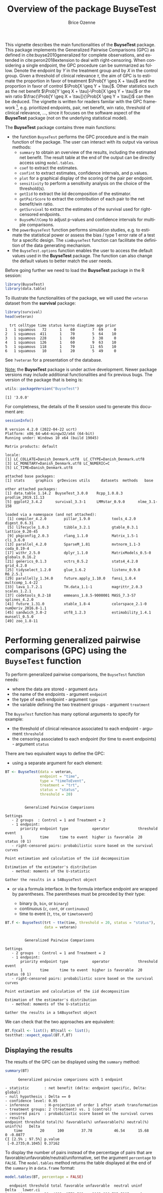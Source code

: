 #+TITLE: Overview of the package BuyseTest
#+Author: Brice Ozenne
#+BEGIN_SRC R :exports none :results output :session *R* :cache no
options(width = 94)
if(system("whoami",intern=TRUE)=="bozenne"){  
  setwd("~/Documents/GitHub/BuyseTest/inst/doc-software/")
}else if(system("whoami",intern=TRUE)=="sund\\hpl802"){  
  setwd("c:/Users/hpl802/Documents/Github/BuyseTest/inst/doc-software/")
}
library(survival) ## avoid messages when loading the package later on
library(ggplot2) ## avoid messages when loading the package later on
library(prodlim) ## avoid messages when loading the package later on
#+END_SRC

#+RESULTS:

This vignette describes the main functionalities of the *BuyseTest*
package. This package implements the Generalized Pairwise Comparisons
(GPC) as defined in cite:buyse2010generalized for complete
observations, and extended in cite:peron2018extension to deal with
right-censoring. When considering a single endpoint, the GPC procedure
can be summarized as follow. Denote the endpoint by \(Y\) in the
treatment group and by \(X\) in the control group. Given a threshold
of clinical relevance \(\tau\), the aim of GPC is to estimate the
proportion in favor of treatment \(\Prob[Y \geq X + \tau]\) and the
proportion in favor of control \(\Prob[X \geq Y + \tau]\). Other
statistics such as the net benefit \(\Prob[Y \geq X + \tau]-\Prob[X
\geq Y + \tau]\) or the win ratio \(\frac{\Prob[Y \geq X +
\tau]}{\Prob[X \geq Y + \tau]}\) can then be deduced. The vignette is
written for readers familar with the GPC framework [fn::if not,
cite:buyse2010generalized is a good place to start.], e.g. prioritized
endpoints, pair, net benefit, win ratio, threshold of clinical
relevance, \ldots, since it focuses on the software aspect
of the *BuyseTest* package (not on the underlying statistical model).

\bigskip

The *BuyseTest* package contains three main functions:
- the function =BuyseTest= performs the GPC procedure and is the main
  function of the package. The user can interact with its output via
  various methods:
    + =summary= to obtain an overview of the results, including the
      estimated net benefit. The result table at the end of the output
      can be directly access using =model.tables=.
    + =coef= to extract the estimates.
    + =confint= to extract estimates, confidence intervals, and p.values.
    + =plot= for a graphical display of the scoring of the pair per endpoint.
    + =sensitivity= to perform a sensitivity analysis on the choice of the threshold(s).
    + =getIid= to extract the iid decomposition of the estimator.
    + =getPairScore= to extract the contribution of each pair to the net benefit/win ratio.
    + =getSurvival= to extract the estimates of the survival used for right-censored endpoints.
    + =BuyseMultComp= to adjust p-values and confidence intervals for multiple comparisons.
- the =powerBuyseTest= function performs simulation studies, e.g. to
  estimate the statistical power or assess the bias / type 1 error
  rate of a test for a specific design. The =simBuyseTest= function
  can facilitate the definition of the data generating mechanism.
- the =BuyseTest.options= function enables the user to access the
  default values used in the *BuyseTest* package. The function can
  also change the default values to better match the user needs.

\clearpage

Before going further we need to load the *BuyseTest* package in the R
session:
#+BEGIN_SRC R  :results silent   :exports code  :session *R* :cache no
library(BuyseTest)
library(data.table)
#+END_SRC

To illustrate the functionalities of the package, we will used the
=veteran= dataset from the *survival* package:
#+BEGIN_SRC R :exports both :results output :session *R* :cache no
library(survival)
head(veteran)
#+END_SRC

#+RESULTS:
:   trt celltype time status karno diagtime age prior
: 1   1 squamous   72      1    60        7  69     0
: 2   1 squamous  411      1    70        5  64    10
: 3   1 squamous  228      1    60        3  38     0
: 4   1 squamous  126      1    60        9  63    10
: 5   1 squamous  118      1    70       11  65    10
: 6   1 squamous   10      1    20        5  49     0

See =?veteran= for a presentation of the database.

\bigskip

_Note:_ the *BuyseTest* package is under active development. Newer
package versions may include additional functionalities and fix
previous bugs. The version of the package that is being is:
#+BEGIN_SRC R :exports both :results output :session *R* :cache no
utils::packageVersion("BuyseTest")
#+END_SRC

#+RESULTS:
: [1] '3.0.0'

For completness, the details of the R session used to generate this
document are:
#+BEGIN_SRC R :exports both :results output :session *R* :cache no
sessionInfo()
#+END_SRC

#+RESULTS:
#+begin_example
R version 4.2.0 (2022-04-22 ucrt)
Platform: x86_64-w64-mingw32/x64 (64-bit)
Running under: Windows 10 x64 (build 19045)

Matrix products: default

locale:
[1] LC_COLLATE=Danish_Denmark.utf8  LC_CTYPE=Danish_Denmark.utf8   
[3] LC_MONETARY=Danish_Denmark.utf8 LC_NUMERIC=C                   
[5] LC_TIME=Danish_Denmark.utf8    

attached base packages:
[1] stats     graphics  grDevices utils     datasets  methods   base     

other attached packages:
[1] data.table_1.14.2  BuyseTest_3.0.0    Rcpp_1.0.8.3       prodlim_2019.11.13
[5] ggplot2_3.4.2      survival_3.3-1     LMMstar_0.9.0      nlme_3.1-158      

loaded via a namespace (and not attached):
 [1] compiler_4.2.0        pillar_1.9.0          tools_4.2.0           digest_0.6.31        
 [5] lifecycle_1.0.3       tibble_3.2.1          gtable_0.3.1          lattice_0.20-45      
 [9] pkgconfig_2.0.3       rlang_1.1.0           Matrix_1.5-1          cli_3.6.0            
[13] parallel_4.2.0        SparseM_1.81          mvtnorm_1.1-3         coda_0.19-4          
[17] withr_2.5.0           dplyr_1.1.0           MatrixModels_0.5-0    globals_0.16.2       
[21] generics_0.1.3        vctrs_0.5.2           stats4_4.2.0          grid_4.2.0           
[25] tidyselect_1.2.0      glue_1.6.2            listenv_0.9.0         R6_2.5.1             
[29] parallelly_1.34.0     future.apply_1.10.0   fansi_1.0.4           multcomp_1.4-22      
[33] lava_1.7.2.1          TH.data_1.1-1         magrittr_2.0.3        scales_1.2.1         
[37] codetools_0.2-18      emmeans_1.8.5-9000001 MASS_7.3-57           splines_4.2.0        
[41] future_1.31.0         xtable_1.8-4          colorspace_2.1-0      numDeriv_2016.8-1.1  
[45] sandwich_3.0-2        utf8_1.2.3            estimability_1.4.1    munsell_0.5.0        
[49] zoo_1.8-11
#+end_example

\clearpage

* Performing generalized pairwise comparisons (GPC) using the =BuyseTest= function

To perform generalized pairwise comparisons, the =BuyseTest= function needs:
- where the data are stored \hfill - argument =data=
- the name of the endpoints \hfill - argument =endpoint=
- the type of each endpoint \hfill - argument =type=
- the variable defining the two treatment groups \hfill - argument
  =treatment=
The =BuyseTest= function has many optional arguments to specify for example:
- the threshold of clinical relevance associated to each endpoint \hfill - argument =threshold=
- the censoring associated to each endpoint (for time to event endpoints) \hfill - argument =status=

\bigskip

There are two equivalent ways to define the GPC: 
- using a separate argument for each element:

#+BEGIN_SRC R :exports both :results output :session *R* :cache no
BT <- BuyseTest(data = veteran, 
                endpoint = "time", 
                type = "timeToEvent", 
                treatment = "trt", 
                status = "status", 
                threshold = 20)
#+END_SRC

#+RESULTS:
#+begin_example

         Generalized Pairwise Comparisons

Settings 
   - 2 groups  : Control = 1 and Treatment = 2
   - 1 endpoint: 
       priority endpoint type           operator             threshold event       
       1        time     time to event  higher is favorable  20        status (0 1)
   - right-censored pairs: probabilistic score based on the survival curves 

Point estimation and calculation of the iid decomposition

Estimation of the estimator's distribution 
   - method: moments of the U-statistic

Gather the results in a S4BuyseTest object
#+end_example

\clearpage

- or via a formula interface. In the formula interface endpoint are
  wrapped by parentheses. The parentheses must be preceded by their
  type: 
    #+ATTR_LATEX: :environment itemize :options [label={-}]
    + binary (=b=, =bin=, or =binary=)
    + continuous (=c=, =cont=, or  =continuous=)
    + time to event (=t=, =tte=, or =timetoevent=)

#+BEGIN_SRC R :exports both :results output :session *R* :cache no
BT.f <- BuyseTest(trt ~ tte(time, threshold = 20, status = "status"),
                  data = veteran)
#+END_SRC

#+RESULTS:
#+begin_example

         Generalized Pairwise Comparisons

Settings 
   - 2 groups  : Control = 1 and Treatment = 2
   - 1 endpoint: 
       priority endpoint type           operator             threshold event       
       1        time     time to event  higher is favorable  20        status (0 1)
   - right-censored pairs: probabilistic score based on the survival curves 

Point estimation and calculation of the iid decomposition

Estimation of the estimator's distribution 
   - method: moments of the U-statistic

Gather the results in a S4BuyseTest object
#+end_example

We can check that the two approaches are equivalent:
#+BEGIN_SRC R :exports both :results output :session *R* :cache no
BT.f@call <- list(); BT@call <- list();
testthat::expect_equal(BT.f,BT)
#+END_SRC

#+RESULTS:

** Displaying the results

The results of the GPC can be displayed using the =summary= method:
#+BEGIN_SRC R :exports both :results output :session *R* :cache no
summary(BT)
#+END_SRC 

#+RESULTS:
#+begin_example
       Generalized pairwise comparisons with 1 endpoint

 - statistic       : net benefit (delta: endpoint specific, Delta: global) 
 - null hypothesis : Delta == 0 
 - confidence level: 0.95 
 - inference       : H-projection of order 1 after atanh transformation 
 - treatment groups: 2 (treatment) vs. 1 (control) 
 - censored pairs  : probabilistic score based on the survival curves
 - results
 endpoint threshold total(%) favorable(%) unfavorable(%) neutral(%) uninf(%)   Delta
     time        20      100        37.78          46.54      15.68        0 -0.0877
 CI [2.5% ; 97.5%] p.value 
  [-0.2735;0.1045] 0.37162
#+end_example

 To display the number of pairs instead of the percentage of pairs
that are favorable/unfavorable/neutral/uniformative, set the argument
=percentage= to =FALSE=. The =model.tables= method returns the table
displayed at the end of the =summary= in a =data.frame= format:
#+BEGIN_SRC R :exports both :results output :session *R* :cache no
model.tables(BT, percentage = FALSE)
#+END_SRC

#+RESULTS:
:   endpoint threshold total favorable unfavorable  neutral uninf       Delta   lower.ci
: 1     time        20  4692  1772.593    2183.886 735.5205     0 -0.08765836 -0.2735301
:    upper.ci  p.value
: 1 0.1045245 0.371617

\bigskip

An even more concise output can be obtained via the =confint= method:
#+BEGIN_SRC R :exports both :results output :session *R* :cache no
confint(BT)
#+END_SRC

#+RESULTS:
:             estimate         se   lower.ci  upper.ci null  p.value
: time_t20 -0.08765836 0.09760901 -0.2735301 0.1045245    0 0.371617

or =coef= method:
#+BEGIN_SRC R :exports both :results output :session *R* :cache no
coef(BT)
#+END_SRC

#+RESULTS:
:    time_t20 
: -0.08765836

By default =summary= displays results relative to the net benefit. To
get results for the win ratio set the argument =statistic= to
"winRatio":
#+BEGIN_SRC R :exports both :results output :session *R* :cache no
summary(BT, statistic = "winRatio")
#+END_SRC

#+RESULTS:
#+begin_example
       Generalized pairwise comparisons with 1 endpoint

 - statistic       : win ratio (delta: endpoint specific, Delta: global) 
 - null hypothesis : Delta == 1 
 - confidence level: 0.95 
 - inference       : H-projection of order 1 after log transformation 
 - treatment groups: 2 (treatment) vs. 1 (control) 
 - censored pairs  : probabilistic score based on the survival curves
 - results
 endpoint threshold total(%) favorable(%) unfavorable(%) neutral(%) uninf(%)  Delta
     time        20      100        37.78          46.54      15.68        0 0.8117
 CI [2.5% ; 97.5%] p.value 
   [0.5134;1.2833] 0.37195
#+end_example

See =help(S4BuyseTest-summary)= for more detailed explanations about the
=summary= method and its output. 


** Stratified GPC

GPC can be performed for subgroups of a categorical variable \hfill -
argument =strata=

\bigskip

 For instance, the celltype may have huge influence on the survival
time and the investigator would like to only compare patients that
have the same celltype. In the formula interface this is achieved by
adding a single variable in the right hand side of the formula:
#+BEGIN_SRC R :exports both :results output :session *R* :cache no
ffstrata <- trt ~ tte(time, threshold = 20, status = "status") + celltype
BTstrata <- BuyseTest(ffstrata, data = veteran, trace = 0)
#+END_SRC

#+RESULTS:

Not being wrapped by =bin=, =cont= or =tte= differentiates it from
endpoint variables.

\bigskip

When doing a stratified analysis, the summary method displays the
global results as well as the results within each strata[fn::the
strata-specific results can be removed by setting the argument
=strata= to ="global"= when calling =summary=.]:
#+BEGIN_SRC R :exports both :results output :session *R* :cache no
summary(BTstrata, type.display = c("endpoint","threshold","strata",
                              "total","favorable","unfavorable","delta","Delta"))
#+END_SRC

#+RESULTS:
#+begin_example
       Generalized pairwise comparisons with 1 endpoint and 4 strata

 - statistic       : net benefit (delta: endpoint specific, Delta: global) 
 - null hypothesis : Delta == 0 
 - confidence level: 0.95 
 - inference       : H-projection of order 1 after atanh transformation 
 - treatment groups: 2 (treatment) vs. 1 (control) 
 - strata weights  : 26.38%, 34.63%, 18.47%, 20.52% 
 - censored pairs  : probabilistic score based on the survival curves
 - uninformative pairs: no contribution
 - results
 endpoint threshold    strata total(%) favorable(%) unfavorable(%)   delta   Delta
     time        20    global   100.00        36.70          46.66 -0.0997 -0.0997
                     squamous    25.38        14.33           8.77  0.2193        
                    smallcell    45.69        12.69          20.88 -0.1792        
                        adeno    13.71         4.74           6.15 -0.1034        
                        large    15.23         4.30           9.97 -0.3722
#+end_example

Note that here the numbers in the total/favorable/unfavorable/ columns
are relative to the overall sample while the delta is only relative to
the strata. The global delta is a sum of the strata specific delta
weighted by the empirical proportion of pairs for each strata. The
weight of each strata is by default proportional to the number of
pairs but this behavior can be changed with the argument =pool.strata=:

#+BEGIN_SRC R :exports both :results output :session *R* :cache no
BTstrataCMH <- BuyseTest(ffstrata, data = veteran, trace = 0, pool.strata = "CMH")
summary(BTstrataCMH, type.display = c("endpoint","threshold","strata",
                                      "total","favorable","unfavorable","delta","Delta"))
#+END_SRC

#+RESULTS:
#+begin_example
       Generalized pairwise comparisons with 1 endpoint and 4 strata

 - statistic       : net benefit (delta: endpoint specific, Delta: global) 
 - null hypothesis : Delta == 0 
 - confidence level: 0.95 
 - inference       : H-projection of order 1 after atanh transformation 
 - treatment groups: 2 (treatment) vs. 1 (control) 
 - strata weights  : 26.38%, 34.63%, 18.47%, 20.52% 
 - censored pairs  : probabilistic score based on the survival curves
 - uninformative pairs: no contribution
 - results
 endpoint threshold    strata total(%) favorable(%) unfavorable(%)   delta   Delta
     time        20    global   100.00        36.70          46.66 -0.0997 -0.0997
                     squamous    25.38        14.33           8.77  0.2193        
                    smallcell    45.69        12.69          20.88 -0.1792        
                        adeno    13.71         4.74           6.15 -0.1034        
                        large    15.23         4.30           9.97 -0.3722
#+end_example

=CMH= stands for Cochran-Mantel-Haenszel whose weighted scheme has
been advocated in the litterature citep:dong2018stratified. We can
retrieve the weights by evalating the number of individual per strata
and treatment group:
#+BEGIN_SRC R :exports both :results output :session *R* :cache no
nStrata <- table(veteran$celltype, veteran$trt)
nStrata
#+END_SRC

#+RESULTS:
:            
:              1  2
:   squamous  15 20
:   smallcell 30 18
:   adeno      9 18
:   large     15 12

#+BEGIN_SRC R :exports both :results output :session *R* :cache no
nPairStrata <- nStrata[,1]*nStrata[,2]
wStrata <- rbind(default = nPairStrata,
                 CMH = nPairStrata/rowSums(nStrata)) 
round(100*wStrata/rowSums(wStrata),2)
#+END_SRC

#+RESULTS:
:         squamous smallcell adeno large
: default    25.38     45.69 13.71 15.23
: CMH        26.38     34.63 18.47 20.52

It is also possible to output strata specific results:
#+BEGIN_SRC R :exports both :results output :session *R* :cache no
confint(BTstrata, stratified = TRUE)
#+END_SRC

#+RESULTS:
:                      estimate        se   lower.ci  upper.ci null   p.value
: time_t20.squamous   0.2193074 0.1911515 -0.1690137 0.5486919    0 0.2669352
: time_t20.smallcell -0.1792181 0.1540933 -0.4567640 0.1301230    0 0.2551275
: time_t20.adeno     -0.1033951 0.2465197 -0.5314450 0.3667172    0 0.6771002
: time_t20.large     -0.3722222 0.2190018 -0.7110335 0.1068610    0 0.1240457

\clearpage


** Using multiple endpoints
More than one endpoint can be considered by indicating a vector of
endpoints, types, and thresholds. In the formula interface, the
different endpoints must be separated with a "+" on the right hand
side of the formula:
#+BEGIN_SRC R :exports both :results output :session *R* :cache no
ff2 <- trt ~ tte(time, threshold = 20, status = "status") + cont(karno, threshold = 0)
BT.H <- BuyseTest(ff2, data = veteran, trace = 0)
summary(BT.H)
#+END_SRC

#+RESULTS:
#+begin_example
       Generalized pairwise comparisons with 2 prioritized endpoints

 - statistic       : net benefit (delta: endpoint specific, Delta: global) 
 - null hypothesis : Delta == 0 
 - confidence level: 0.95 
 - inference       : H-projection of order 1 after atanh transformation 
 - treatment groups: 2 (treatment) vs. 1 (control) 
 - censored pairs  : probabilistic score based on the survival curves
 - neutral pairs   : re-analyzed using lower priority endpoints
 - results
 endpoint threshold total(%) favorable(%) unfavorable(%) neutral(%) uninf(%)   delta   Delta
     time        20   100.00        37.78          46.54      15.68        0 -0.0877 -0.0877
    karno              15.68         5.78           7.11       2.78        0 -0.0133 -0.1009
 CI [2.5% ; 97.5%] p.value 
  [-0.2735;0.1045] 0.37162 
  [-0.2901;0.0959] 0.31478
#+end_example

The hierarchy of the endpoint is defined from left (most important
endpoint, here =time=) to right (least important endpoint, here
=karno=). In the =summary= output, the confidence intervals and
p.values are computed for the column =Delta=, i.e. here the net
benefit for the first endpoint (line 1) and the the first and second
endpoint (line 2). In other words, the last confidence interval and
p-value is the one for the analysis over all endpoints (generally the
one to report).
#+BEGIN_SRC R :exports both :results output :session *R* :cache no
plot(BT.H, type = "hist")
plot(BT.H, type = "pie")
plot(BT.H, type = "racetrack")
#+END_SRC

#+RESULTS:

#+BEGIN_SRC R :exports none :results output :session *R* :cache no
ggpubr::ggarrange(plot(BT.H, type = "hist", plot=FALSE)$plot + labs(fill = "Pair (%)"),
                  plot(BT.H, type = "pie", plot=FALSE)$plot + labs(fill = "Pair (%)"),
                  plot(BT.H, type = "racetrack", plot=FALSE)$plot + labs(fill = "Pair (%)"),
                  legend.common = TRUE, legend = "bottom")
#+END_SRC

#+RESULTS:

\bigskip

It is also possible to perform the comparisons on all pairs for all
endpoints by setting the argument =hierarchical= to =FALSE=:
#+BEGIN_SRC R :exports both :results output :session *R* :cache no
BT.nH <- BuyseTest(ff2, hierarchical = FALSE, data = veteran, trace = 0)
summary(BT.nH)
#+END_SRC

#+RESULTS:
#+begin_example
       Generalized pairwise comparisons with 2 endpoints

 - statistic       : net benefit (delta: endpoint specific, Delta: global) 
 - null hypothesis : Delta == 0 
 - confidence level: 0.95 
 - inference       : H-projection of order 1
 - treatment groups: 2 (treatment) vs. 1 (control) 
 - censored pairs  : probabilistic score based on the survival curves
 - neutral pairs   : re-analyzed using lower priority endpoints
 - results
 endpoint threshold total(%) favorable(%) unfavorable(%) neutral(%) uninf(%)   delta   Delta
     time        20      100        37.78          46.54      15.68        0 -0.0877 -0.0438
    karno                100        41.82          44.95      13.24        0 -0.0313 -0.0595
 CI [2.5% ; 97.5%] p.value 
  [-0.1388;0.0519] 0.36977 
  [-0.2267;0.1111] 0.49514
#+end_example

In that case the score of a pair is the weighted sum of the score
relative to each endpoint. By default, the weights are all set to the
same value but this behavior can be changed by setting the argument
=weight= when calling =BuyseTest=, e.g.:
#+BEGIN_SRC R :exports both :results output :session *R* :cache no
ff2w <- trt ~ tte(time, threshold = 20, status = "status", weight = 0.8)
ff2w <- update.formula(ff2w, . ~ . + cont(karno, threshold = 0, weight = 0.2))
BT.nHw <- BuyseTest(ff2w, hierarchical = FALSE, data = veteran, trace = 0)
summary(BT.nHw, print = FALSE)$table.print[,-13]
#+END_SRC

#+RESULTS:
:   endpoint threshold weight total(%) favorable(%) unfavorable(%) neutral(%) uninf(%)   delta
: 1     time        20    0.8      100        37.78          46.54      15.68        0 -0.0877
: 3    karno              0.2      100        41.82          44.95      13.24        0 -0.0313
:     Delta CI [2.5% ; 97.5%] p.value
: 1 -0.0701  [-0.2204;0.0834] 0.37073
: 3 -0.0764  [-0.2504;0.1024] 0.40269

This has been refered as the O’Brien test in the litterature
(cite:verbeeck2019generalized, section 3.2). Alternatively, one may be
interested in the endpoint specific results. This can be performed
apply the =BuyseTest= function separately to each endpoint, e.g.:
#+BEGIN_SRC R :exports both :results output :session *R* :cache no
confint(BuyseTest(trt ~ cont(karno, threshold = 0), data = veteran, trace = 0))
#+END_SRC

#+RESULTS:
:          estimate         se   lower.ci  upper.ci null   p.value
: karno -0.03132992 0.09787113 -0.2197111 0.1593037    0 0.7490407

or setting the argument =cumulative= to =FALSE= when calling the
=confint= function:
#+BEGIN_SRC R :exports both :results output :session *R* :cache no
confint(BT.nHw, cumulative = FALSE)
#+END_SRC

#+RESULTS:
:             estimate         se   lower.ci  upper.ci null   p.value
: time_t20 -0.08765836 0.09760901 -0.2735301 0.1045245    0 0.3716170
: karno    -0.03132992 0.09787113 -0.2197111 0.1593037    0 0.7490407

Adjustment for multiple comparison can be performed via the =BuyseMultComp= function:
#+BEGIN_SRC R :exports both :results output :session *R* :cache no
BuyseMultComp(BT.nHw, cumulative = FALSE, endpoint = 1:2)
#+END_SRC

#+RESULTS:
:   - Univariate tests:
:      estimate         se   lower.ci  upper.ci null   p.value lower.band upper.band
: 1 -0.08765836 0.09760901 -0.2735301 0.1045245    0 0.3716170 -0.2953329  0.1279261
: 2 -0.03132992 0.09787113 -0.2197111 0.1593037    0 0.7490407 -0.2420777  0.1822409
:   adj.p.value
: 1   0.5597555
: 2   0.9236602


\clearpage

** What if smaller is better?
By default =BuyseTest= will always assume that higher values of an
endpoint are favorable. This behavior can be changed by specifying =operator = "<0"=
for an endpoint:
#+BEGIN_SRC R :exports both :results output :session *R* :cache no
ffop <- trt ~ tte(time, status = "status", threshold = 20, operator = "<0")
BTinv <- BuyseTest(ffop, data = veteran, trace = 0)
summary(BTinv)
#+END_SRC

#+RESULTS:
#+begin_example
       Generalized pairwise comparisons with 1 endpoint

 - statistic       : net benefit (delta: endpoint specific, Delta: global) 
 - null hypothesis : Delta == 0 
 - confidence level: 0.95 
 - inference       : H-projection of order 1
 - treatment groups: 2 (treatment) vs. 1 (control) 
 - censored pairs  : probabilistic score based on the survival curves
 - results
 endpoint threshold total(%) favorable(%) unfavorable(%) neutral(%) uninf(%)  Delta
     time        20      100        46.54          37.78      15.68        0 0.0877
 CI [2.5% ; 97.5%] p.value 
  [-0.1045;0.2735] 0.37162
#+end_example

Internally =BuyseTest= will compute the favorable and unfavorable
score as usual and then switch them around if the operator equals
="<0"=.

\clearpage

** Stopping comparison for neutral pairs
In presence of neutral pairs, =BuyseTest= will, by default, continue
the comparison on the endpoints with lower priority. For instance let
consider a dataset with one observation in each treatment arm:
#+BEGIN_SRC R :exports both :results output :session *R* :cache no
dt.sim <- data.table(Id = 1:2,
                     treatment = c("Yes","No"),
                     tumor = c("Yes","Yes"),
                     size = c(15,20))
dt.sim
#+END_SRC

#+RESULTS:
:    Id treatment tumor size
: 1:  1       Yes   Yes   15
: 2:  2        No   Yes   20

\bigskip

If we use the GPC with tumor as the first endpoint and size as the
second endpoint:
#+BEGIN_SRC R :exports both :results output :session *R* :cache no
BT.pair <- BuyseTest(treatment ~ bin(tumor) + cont(size, operator = "<0"), data = dt.sim,
                     trace = 0, method.inference = "none")
summary(BT.pair)
#+END_SRC

#+RESULTS:
#+begin_example
       Generalized pairwise comparisons with 2 prioritized endpoints

 - statistic       : net benefit (delta: endpoint specific, Delta: global) 
 - null hypothesis : Delta == 0 
 - treatment groups: Yes (treatment) vs. No (control) 
 - neutral pairs   : re-analyzed using lower priority endpoints
 - results
 endpoint total(%) favorable(%) unfavorable(%) neutral(%) uninf(%) delta Delta
    tumor      100            0              0        100        0     0     0
     size      100          100              0          0        0     1     1
#+end_example

the outcome of the comparison is neutral for the first priority, but
favorable for the second. Setting the argument =neutral.as.uninf= to
=FALSE= will stop the comparison when a pair is classified as neutral:
#+BEGIN_SRC R :exports both :results output :session *R* :cache no
BT.pair2 <- BuyseTest(treatment ~ bin(tumor) + cont(size, operator = "<0"), data = dt.sim,
                     trace = 0, method.inference = "none", neutral.as.uninf = FALSE)
summary(BT.pair2)
#+END_SRC

#+RESULTS:
#+begin_example
       Generalized pairwise comparisons with 2 prioritized endpoints

 - statistic       : net benefit (delta: endpoint specific, Delta: global) 
 - null hypothesis : Delta == 0 
 - treatment groups: Yes (treatment) vs. No (control) 
 - neutral pairs   : ignored at lower priority endpoints
 - results
 endpoint total(%) favorable(%) unfavorable(%) neutral(%) uninf(%) delta Delta
    tumor      100            0              0        100        0     0     0
     size        0            0              0          0        0     0     0
#+end_example

So in this case no pair is analyzed at second priority.

\clearpage

** What about p-value and confidence intervals?

Several methods are available in =BuyseTest= to perform statistical inference:
- *permutation test* setting the argument =method.inference= to
  ="permutation"=. Assuming exchangeability under the null hypothesis,
  this approach gives valid p-values (regardless to the sample size)
  for testing the absence of a difference between the groups. 
#+BEGIN_SRC R :exports both :results output :session *R* :cache no
BT.perm <- BuyseTest(trt ~ tte(time, threshold = 20, status = "status"),
                     data = veteran, trace = 0, method.inference = "permutation",
                     seed = 10) 
summary(BT.perm)
#+END_SRC

#+RESULTS:
#+begin_example
       Generalized pairwise comparisons with 1 endpoint

 - statistic       : net benefit (delta: endpoint specific, Delta: global) 
 - null hypothesis : Delta == 0 
 - confidence level: 0.95 
 - inference       : permutation test with 1000 samples 
                     p-value computed using the permutation distribution 
 - treatment groups: 2 (treatment) vs. 1 (control) 
 - censored pairs  : probabilistic score based on the survival curves
 - results
 endpoint threshold total(%) favorable(%) unfavorable(%) neutral(%) uninf(%)   Delta p.value 
     time        20      100        37.78          46.54      15.68        0 -0.0877 0.36663
#+end_example

- *bootstrap resampling* setting the argument =method.inference= to
  ="bootstrap"=. In large enough samples, this approach gives valid
  p-values and confidence intervals.

#+BEGIN_SRC R :exports both :results output :session *R* :cache no
BT.boot <- BuyseTest(trt ~ tte(time, threshold = 20, status = "status"),
                     data = veteran, trace = 0, method.inference = "bootstrap",
                     seed = 10) 
summary(BT.boot)
#+END_SRC

#+RESULTS:
#+begin_example
       Generalized pairwise comparisons with 1 endpoint

 - statistic       : net benefit (delta: endpoint specific, Delta: global) 
 - null hypothesis : Delta == 0 
 - confidence level: 0.95 
 - inference       : bootstrap resampling with 1000 samples 
                     CI computed using the percentile method; p-value by test inversion 
 - treatment groups: 2 (treatment) vs. 1 (control) 
 - censored pairs  : probabilistic score based on the survival curves
 - results
 endpoint threshold total(%) favorable(%) unfavorable(%) neutral(%) uninf(%)   Delta
     time        20      100        37.78          46.54      15.68        0 -0.0877
 CI [2.5% ; 97.5%] p.value 
  [-0.2797;0.1108]   0.363
#+end_example

- *asymptotic distribution* setting the argument =method.inference= to
  ="u-statistic"=. In large enough samples, this approach gives valid
  p-values and confidence intervals citep:ozenne2021asymptotic.

#+BEGIN_SRC R :exports both :results output :session *R* :cache no
BT.ustat <- BuyseTest(trt ~ tte(time, threshold = 20, status = "status"),
                      data = veteran, trace = 0, method.inference = "u-statistic") 
summary(BT.ustat)
#+END_SRC

#+RESULTS:
#+begin_example
       Generalized pairwise comparisons with 1 endpoint

 - statistic       : net benefit (delta: endpoint specific, Delta: global) 
 - null hypothesis : Delta == 0 
 - confidence level: 0.95 
 - inference       : H-projection of order 1
 - treatment groups: 2 (treatment) vs. 1 (control) 
 - censored pairs  : probabilistic score based on the survival curves
 - results
 endpoint threshold total(%) favorable(%) unfavorable(%) neutral(%) uninf(%)   Delta
     time        20      100        37.78          46.54      15.68        0 -0.0877
 CI [2.5% ; 97.5%] p.value 
  [-0.2735;0.1045] 0.37162
#+end_example

The first two approaches require simulating a large number of samples
and applying the GPC to each of these samples. The number of samples
is set using the arugment =n.resampling= and it should large enough to
limit the Monte Carlo error when estimating the p-value. Typically
should be at least 10000 to get, roughtly, 2-digit precision, as
examplified below:
#+BEGIN_SRC R :exports both :results output :session *R* :cache no
set.seed(10)
sapply(1:10, function(i){mean(rbinom(1e4, size = 1, prob = 0.05))})
#+END_SRC

#+RESULTS:
:  [1] 0.0511 0.0491 0.0489 0.0454 0.0516 0.0522 0.0468 0.0483 0.0491 0.0508
Indeed, here we get a reasonnable approximation of =0.05= (if we round
and only keep 2 digits). Note that to get 3 digits precision we would
need more samples. The last method does not rely on resampling but on
the computation of the influence function of the
estimator. Fortunately, when using the Gehan's scoring rule, this does
not really involve any extra-calculations and this is therefore very
fast to perform. When using the Peron's scoring rule, more serious
extra-calculations are involved so the computation time is expected to
increase by a factor 5 to 10 compared to the point estimate alone
(i.e. =method.inference= equal to ="none"=).

\bigskip

Note: it is possible to relax the exchangeability assumption using a
studentized permutation and a bootstrap with better small samples
properties using a studentized bootstrap. Both rely on the asymptotic
approach to estimate standard errors and are more numerically
intensive.

\clearpage

** Sensitivity analysis

The choice of the threshold of clinical relevance if somehow
subjective and it is recommended to see how the results vary as a
function of the threshold. This can be easily performed using the
=sensitivity= method:
#+BEGIN_SRC R :exports both :results output :session *R* :cache no
BTse.ustat <- sensitivity(BT.ustat, threshold = seq(0,500, length.out=10),
                          band = TRUE, trace = FALSE)
BTse.ustat[,c("time","estimate","se","lower.ci","upper.ci","null","lower.band","upper.band")]
#+END_SRC

#+RESULTS:
#+begin_example
        time    estimate         se    lower.ci   upper.ci null  lower.band upper.band
1    0.00000 -0.08752774 0.10041203 -0.27851884 0.11012263    0 -0.32429035  0.1595547
2   55.55556 -0.08095829 0.08957699 -0.25229456 0.09530004    0 -0.29381483  0.1395482
3  111.11111 -0.03170177 0.07463991 -0.17629003 0.11422560    0 -0.21206740  0.1507525
4  166.66667  0.01896964 0.06452954 -0.10713643 0.14447503    0 -0.13877437  0.1757749
5  222.22222  0.03315614 0.05523512 -0.07506821 0.14060850    0 -0.10236938  0.1674732
6  277.77778  0.04217485 0.04654025 -0.04914025 0.13279075    0 -0.07225703  0.1555108
7  333.33333  0.04112991 0.03946828 -0.03631838 0.11808708    0 -0.05595163  0.1374410
8  388.88889  0.04075638 0.03300933 -0.02402114 0.10519310    0 -0.04045901  0.1214368
9  444.44444  0.04097871 0.03027888 -0.01844156 0.10011054    0 -0.03352555  0.1150301
10 500.00000  0.03517173 0.02769280 -0.01915553 0.08929191    0 -0.03294511  0.1029633
#+end_example

Here by setting the argument =band= to =TRUE=, we obtain confidence
intervals and p-values adjusted for multiple comparisons. Said
otherwise, the columns =lower.ci= and =upper.ci= provide a (pointwise)
confidence interval with 95% coverage for a given threshold while the
columns =lower.band= and =upper.band= provide a (simutaneous)
confidence interval with 95% coverage across all given thresholds. In
particular if is interested in the largest effect, the simultaneous
confidence interval should be reported instead of the pointwise. They
can be displayed using the =autoplot= method:
#+BEGIN_SRC R :exports both :results output :session *R* :cache no
library(ggplot2)
autoplot(BTse.ustat)
#+END_SRC

#+RESULTS:


#+ATTR_LaTeX: :width 0.5\textwidth :placement [!h]
[[./figures/gg-sensitivity1.pdf]]

#+BEGIN_SRC R :exports none :results output :session *R* :cache no
ggsave(autoplot(BTse.ustat), filename = file.path("figures","gg-sensitivity1.pdf"),
       width = 5, height = 3)
#+END_SRC
#+RESULTS:

With multiple endpoints, the thresholds can be specified using a list:
#+BEGIN_SRC R :exports both :results output :session *R* :cache no
BTse.H <- sensitivity(BT.H, trace = FALSE,
                      threshold = list(time = seq(0,500,length = 10), karno = c(0,40,80)))
head(BTse.H)
#+END_SRC

#+RESULTS:
:        time karno    estimate         se   lower.ci   upper.ci null   p.value
: 1   0.00000     0 -0.08754474 0.10044847 -0.2786016 0.11017738    0 0.3858987
: 2  55.55556     0 -0.11177487 0.09915501 -0.2995661 0.08435417    0 0.2636263
: 3 111.11111     0 -0.08618872 0.09822940 -0.2732475 0.10715096    0 0.3826244
: 4 166.66667     0 -0.05180121 0.09818252 -0.2400240 0.14017526    0 0.5984319
: 5 222.22222     0 -0.03668720 0.09810141 -0.2253052 0.15458146    0 0.7086747
: 6 277.77778     0 -0.02906324 0.09773146 -0.2172647 0.16122161    0 0.7663054

or a matrix:

#+BEGIN_SRC R :exports both :results output :session *R* :cache no
grid <- expand.grid(list("time_t20" = seq(0,500,length = 10), "karno" = c(0,40,80)))
cbind(head(grid)," " = "  ...   ",tail(grid))
BTse.H2 <-sensitivity(BT.H, threshold = grid, trace = FALSE)
range(BTse.H-BTse.H2)
#+END_SRC

#+RESULTS:
:    time_t20 karno          time_t20 karno
: 1   0.00000     0   ...    222.2222    80
: 2  55.55556     0   ...    277.7778    80
: 3 111.11111     0   ...    333.3333    80
: 4 166.66667     0   ...    388.8889    80
: 5 222.22222     0   ...    444.4444    80
: 6 277.77778     0   ...    500.0000    80
: [1] 0 0

The latter should be used when the same endpoint is used at different
priorities (each column correspond to the threshold that should be
used at a priority). As before we can display the results using the
autoplot function:
#+BEGIN_SRC R :exports both :results output :session *R* :cache no
autoplot(BTse.H, col = NA)
##  alternative display:
## autoplot(BTse.H, position  = position_dodge(width = 15))
#+END_SRC

#+RESULTS:

#+ATTR_LaTeX: :width \textwidth :placement [!h]
[[./figures/gg-sensitivity2.pdf]]

#+BEGIN_SRC R :exports none :results output :session *R* :cache no
ggsave(autoplot(BTse.H, col = NA), filename = file.path("figures","gg-sensitivity2.pdf"),
       width = 7, height = 3)
#+END_SRC
#+RESULTS:

Note that the autoplot function cannot be used when more than 2
thresholds are varied at the same time.
#+RESULTS:

* Getting additional inside: looking at the pair level

So far we have looked at the overall score and probabilities. But it
is also possible to extract the score relative to each pair, as well
as to "manually" compute this score. This can give further inside on
what the software is actually doing and what is the contribution of
each individual on the evaluation of the treatment.

** Extracting the contribution of each pair to the statistic
The net benefit or the win ratio statistics can be expressed as a sum
of a score over all pairs of patients. The argument =keep.pairScore=
enables to export the score relative to each pair in the output of
BuyseTest:
#+BEGIN_SRC R :exports both :results output :session *R* :cache no
form <- trt ~ tte(time, threshold = 20, status = "status") + cont(karno)
BT.keep <- BuyseTest(form,
                     data = veteran, keep.pairScore = TRUE, 
                     trace = 0, method.inference = "none")
#+END_SRC

#+RESULTS:

The method =getPairScore= can then be used to extract the contribution
of each pair. For instance the following code extracts the
contribution for the first endpoint:
#+BEGIN_SRC R :exports both :results output :session *R* :cache no
getPairScore(BT.keep, endpoint = 1)
#+END_SRC

#+RESULTS:
#+begin_example
      index.1 index.2 favorable unfavorable neutral uninf weight
   1:       1      70         1           0       0     0      1
   2:       2      70         1           0       0     0      1
   3:       3      70         1           0       0     0      1
   4:       4      70         1           0       0     0      1
   5:       5      70         1           0       0     0      1
  ---                                                           
4688:      65     137         0           1       0     0      1
4689:      66     137         0           1       0     0      1
4690:      67     137         0           1       0     0      1
4691:      68     137         0           1       0     0      1
4692:      69     137         0           1       0     0      1
#+end_example

Each line corresponds to different comparison between a pair from the
control arm and the treatment arm. The column =strata= store to which
strata the pair belongs (first, second, ...). The columns favorable,
unfavorable, neutral, uninformative contains the result of the
comparison, e.g. the first pair was classified as favorable while the
last was classified as favorable with a weight of 1. The second and
third columns indicates the rows in the original dataset corresponding
to the pair:
#+BEGIN_SRC R :exports both :results output :session *R* :cache no
veteran[c(70,1),]
#+END_SRC

#+RESULTS:
:    trt celltype time status karno diagtime age prior
: 70   2 squamous  999      1    90       12  54    10
: 1    1 squamous   72      1    60        7  69     0


For the first pair, the event was observed for both observations and
since 999 > 72 + 20 the pair is rated favorable. Substracting the
average probability of the pair being favorable minus the average
probability of the pair being unfavorable:
#+BEGIN_SRC R :exports both :results output :session *R* :cache no
getPairScore(BT.keep, endpoint = 1)[, mean(favorable) - mean(unfavorable)]
#+END_SRC

#+RESULTS:
: [1] -0.08765836

 gives the net benefit in favor of the treatment for the first
 endpoint:
#+BEGIN_SRC R :exports both :results output :session *R* :cache no
BT.keep
#+END_SRC

#+RESULTS:
:  endpoint threshold   delta   Delta
:      time        20 -0.0877 -0.0877
:     karno           -0.0133 -0.1009

More examples and explanation can be found in the documentation of
the method =getPairScore=.

** Extracting the survival probabilities
When using =scoring.rule= equals ="Peron"=, survival probabilities at
event time, and event times +/- threshold in the control and treatment
arms are used to score the pair. Setting =keep.survival= to =TRUE= and
=precompute= to =FALSE= in BuyseTest.options enables to export the
survival probabilities in the output of BuyseTest:
#+BEGIN_SRC R :exports both :results output :session *R* :cache no
BuyseTest.options(keep.survival = TRUE, precompute = FALSE)
BT.keep2 <- BuyseTest(trt ~ tte(time, threshold = 20, status = "status") + cont(karno),
                      data = veteran, keep.pairScore = TRUE, scoring.rule = "Peron",
                      trace = 0, method.inference = "none")
#+END_SRC

#+RESULTS:


The method =getSurvival= can then be used to extract these survival
probabilities. For instance the following code extracts the survival
for the first endpoint:
#+BEGIN_SRC R :exports both :results output :session *R* :cache no
outSurv <- getSurvival(BT.keep2, endpoint = 1, strata = 1)
str(outSurv)
#+END_SRC

#+RESULTS:
#+begin_example
List of 5
 $ survTimeC: num [1:69, 1:13] 72 411 228 126 118 10 82 110 314 100 ...
  ..- attr(*, "dimnames")=List of 2
  .. ..$ : NULL
  .. ..$ : chr [1:13] "time" "survivalC-threshold" "survivalC_0" "survivalC+threshold" ...
 $ survTimeT: num [1:68, 1:13] 999 112 87 231 242 991 111 1 587 389 ...
  ..- attr(*, "dimnames")=List of 2
  .. ..$ : NULL
  .. ..$ : chr [1:13] "time" "survivalC-threshold" "survivalC_0" "survivalC+threshold" ...
 $ survJumpC: num [1:57, 1:6] 3 4 7 8 10 11 12 13 16 18 ...
  ..- attr(*, "dimnames")=List of 2
  .. ..$ : NULL
  .. ..$ : chr [1:6] "time" "survival" "dSurvival" "index.survival" ...
 $ survJumpT: num [1:51, 1:6] 1 2 7 8 13 15 18 19 20 21 ...
  ..- attr(*, "dimnames")=List of 2
  .. ..$ : NULL
  .. ..$ : chr [1:6] "time" "survival" "dSurvival" "index.survival" ...
 $ lastSurv : num [1:2] 0 0
#+end_example

*** Computation of the score with only one censored event

Let's look at pair 91:
#+BEGIN_SRC R :exports both :results output :session *R* :cache no
getPairScore(BT.keep2, endpoint = 1, rm.withinStrata = FALSE)[91]
#+END_SRC

#+RESULTS:
:    index.1 index.2 indexWithinStrata.1 indexWithinStrata.2 favorable unfavorable   neutral
: 1:      22      71                  22                   2         0   0.6950827 0.3049173
:    uninf weight
: 1:     0      1

In the dataset this corresponds to:
#+BEGIN_SRC R :exports both :results output :session *R* :cache no
veteran[c(22,71),]
#+END_SRC

#+RESULTS:
:    trt  celltype time status karno diagtime age prior
: 22   1 smallcell   97      0    60        5  67     0
: 71   2  squamous  112      1    80        6  60     0

The observation from the control group is censored at 97 while the
observation from the treatment group has an event at 112. Since the
threshold is 20, and (112-20)<97, we know that the pair is not in
favor of the treatment. The formula for probability in favor of the
control is \(\frac{S_c(97)}{S_c(112+20)}\). The survival at the event
time in the censoring group is stored in survTimeC. Since observation
22 is the 22th observation in the control group:
#+BEGIN_SRC R :exports both :results output :session *R* :cache no
iSurv <- outSurv$survTimeC[22,] 
iSurv
#+END_SRC 

#+RESULTS:
#+begin_example
                     time       survivalC-threshold               survivalC_0 
               97.0000000                 0.5615232                 0.5171924 
      survivalC+threshold       survivalT-threshold               survivalT_0 
                0.4235463                 0.4558824                 0.3643277 
      survivalT+threshold index.survivalC-threshold         index.survivalC_0 
                0.2827500                25.0000000                28.0000000 
index.survivalC+threshold index.survivalT-threshold         index.survivalT_0 
               33.0000000                27.0000000                32.0000000 
index.survivalT+threshold 
               35.0000000
#+end_example

Since we are interested in the survival in the control arm exactly at the event time:
#+BEGIN_SRC R :exports both :results output :session *R* :cache no
Sc97 <- iSurv["survivalC_0"] 
Sc97
#+END_SRC

#+RESULTS:
: survivalC_0 
:   0.5171924

The survival at the event time in the treatment group is stored in
survTimeC. Since observation 71 is the 2nd observation in the treatment
group:
#+BEGIN_SRC R :exports both :results output :session *R* :cache no
iSurv <- outSurv$survTimeT[2,] ## survival at time 112+20
iSurv
#+END_SRC

#+RESULTS:
#+begin_example
                     time       survivalC-threshold               survivalC_0 
              112.0000000                 0.5319693                 0.4549201 
      survivalC+threshold       survivalT-threshold               survivalT_0 
                0.3594915                 0.3801681                 0.2827500 
      survivalT+threshold index.survivalC-threshold         index.survivalC_0 
                0.2827500                27.0000000                32.0000000 
index.survivalC+threshold index.survivalT-threshold         index.survivalT_0 
               37.0000000                31.0000000                35.0000000 
index.survivalT+threshold 
               35.0000000
#+end_example

Since we are interested in the survival in the control arm at the event time plus threshold:
#+BEGIN_SRC R :exports both :results output :session *R* :cache no
Sc132 <- iSurv["survivalC+threshold"] 
Sc132
#+END_SRC

#+RESULTS:
: survivalC+threshold 
:           0.3594915

The probability in favor of the control is then:
#+BEGIN_SRC R :exports both :results output :session *R* :cache no
Sc132/Sc97
#+END_SRC

#+RESULTS:
: survivalC+threshold 
:           0.6950827

*** Computation of the score with two censored events

When both observations are censored, the formula for computing the
probability in favor of treatment or control involves an
integral. This integral can be computed using the function
=calcIntegralSurv\_cpp= that takes as argument a matrix containing the
survival and the jumps in survival, e.g.:
#+BEGIN_SRC R :exports both :results output :session *R* :cache no
head(outSurv$survJumpT)
#+END_SRC

#+RESULTS:
:      time  survival   dSurvival index.survival index.dsurvival1 index.dsurvival2
: [1,]    1 0.7681159 -0.02941176             12                0                1
: [2,]    2 0.7536232 -0.01470588             13                1                2
: [3,]    7 0.7388463 -0.02941176             14                2                3
: [4,]    8 0.7388463 -0.02941176             14                3                4
: [5,]   13 0.7092924 -0.01470588             16                4                5
: [6,]   15 0.6945155 -0.02941176             17                5                6

and the starting time of the integration time. For instance, let's
look at pair 148:
#+BEGIN_SRC R :exports both :results output :session *R* :cache no
getPairScore(BT.keep2, endpoint = 1, rm.withinStrata = FALSE)[148]
#+END_SRC

#+RESULTS:
:    index.1 index.2 indexWithinStrata.1 indexWithinStrata.2 favorable unfavorable   neutral
: 1:      10      72                  10                   3 0.5058685   0.3770426 0.1170889
:    uninf weight
: 1:     0      1

which corresponds to the observations:
#+BEGIN_SRC R :exports both :results output :session *R* :cache no
veteran[c(10,72),]
#+END_SRC

#+RESULTS:
:    trt celltype time status karno diagtime age prior
: 10   1 squamous  100      0    70        6  70     0
: 72   2 squamous   87      0    80        3  48     0

The probability in favor of the treatment (\(p_F\)) and control (\(p_{UF}\)) can be computed
as:
#+BEGIN_EXPORT latex
\begin{align*}
p_F &= -\frac{1}{S_T(x)S_C(y)}\int_{t>y} S_T(t+\tau) dS_C(t) \\
p_{UF} &= -\frac{1}{S_T(x)S_C(y)}\int_{t>x} S_C(t+\tau) dS_T(t)
\end{align*}
#+END_EXPORT
where \(x=87\) and \(y=100\). To ease the call of =calcIntegralScore_cpp= we create a warper:
#+BEGIN_SRC R :exports both :results output :session *R* :cache no
calcInt <- function(...){ ## no need for the functionnal derivative of the score 
    BuyseTest:::.calcIntegralSurv_cpp(..., 
                                      returnDeriv = FALSE, 
                                      derivSurv = matrix(0), 
                                      derivSurvD = matrix(0))
}
#+END_SRC

#+RESULTS:
and then call it to compute the probabilities:
#+BEGIN_SRC R :exports both :results output :session *R* :cache no
denom <- as.double(outSurv$survTimeT[3,"survivalT_0"] * outSurv$survTimeC[10,"survivalC_0"])
M <- cbind("favorable" = -calcInt(outSurv$survJumpC, start = 100, 
                                  lastSurv = outSurv$lastSurv[2],
                                  lastdSurv = outSurv$lastSurv[1])/denom,
           "unfavorable" = -calcInt(outSurv$survJumpT, start = 87, 
                                    lastSurv = outSurv$lastSurv[1],
                                    lastdSurv = outSurv$lastSurv[2])/denom)
rownames(M) <- c("lowerBound","upperBound")
M
#+END_SRC

#+RESULTS:
:            favorable unfavorable
: lowerBound 0.5058685   0.3770426
: upperBound 0.5058685   0.3770426

Note: the lower bound is identical to the upper bound as we could
estimate the full survival curve:
#+BEGIN_SRC R :exports both :results output :session *R* :cache no
outSurv$lastSurv
#+END_SRC

#+RESULTS:
: [1] 0 0

\clearpage

* Dealing with missing values or/and right censoring 

In presence of censoring or missing values, it is often not be
 possible to classify all pairs without a model for the censoring
 mechanism. The unclassified pairs, called uninformative, have a score
 of 0 which will typically bias the estimate of the net net benefit
 towards 0 [fn::While the power is typically reduced, the type 1 error
 will still be controled if censoring is at random]. Consider the
 following dataset:
#+BEGIN_SRC R :exports both :results output :session *R* :cache no
set.seed(10)
dt <- simBuyseTest(1e2, latent = TRUE, argsCont = NULL,
                   argsTTE = list(scale.T = 1/2, scale.C = 1,
                                  scale.censoring.C = 1, scale.censoring.T = 1))
dt[, eventtimeCensoring := NULL]
dt[, status1 := 1]
head(dt)
#+END_SRC

#+RESULTS:
:    treatment eventtimeUncensored eventtime status toxicity eta_toxicity status1
: 1:         C           0.2135567 0.2135567      1      yes  -0.07945702       1
: 2:         C           0.3422379 0.3422379      1       no   1.18175155       1
: 3:         C           1.3933222 1.3933222      1       no   2.18614406       1
: 4:         C           0.6737702 0.1961599      0       no   0.40617493       1
: 5:         C           0.5642992 0.5642992      1      yes  -0.73835910       1
: 6:         C           1.1039218 0.1764950      0      yes  -1.95648670       1

where we have the uncensored event times (=eventtimeUncensored=) as well as the censored event
times (=eventtime=). The percentage of censored observations is:
#+BEGIN_SRC R :exports both :results output :session *R* :cache no
100*dt[,mean(status==0)]
#+END_SRC

#+RESULTS:
: [1] 44

We would like to be able to recover the net benefit estimated with the uncensored event times:
#+BEGIN_SRC R :exports both :results output :session *R* :cache no
BuyseTest(treatment ~ tte(eventtimeUncensored, status1, threshold = 0.5),
          data = dt,
          scoring.rule = "Gehan", method.inference = "none", trace = 0)
#+END_SRC

#+RESULTS:
:             endpoint threshold  Delta
:  eventtimeUncensored       0.5 -0.271

using the censored survival times.

\clearpage

 The =BuyseTest= function handles missing values via two arguments:
- =scoring.rule= indicates how pairs involving missing data are compared. 
    + *the Gehan's scoring rule* compares the observed values. If it is
      not possible to decide whether one observation has a better
      endpoint than the other (e.g. because both are right-censoring)
      then the paired is scored uninformative. 
    + *the Peron's scoring rule* compares the probabilty of one
      observation having a better endpoint than the other given the
      observed values. This require a model for the censoring
      distribution. If the full survival curve can be identified then
      all pairs can be fully classified otherwise some of the pair
      will be partially uninformative.
- =correction.uninf= indicates what to do with the uninformative
  scores. Setting this argument to =TRUE= will re-distribute this
  score to favorable/unfavorable/neutral scores.

When the survival curve can be fully identified, the default (and
recommanded) approach is to use the Peron's scoring rule where the
censoring model rely on Kaplan Meier curve is fitted in each treatment
group. When the last observation are censored, then part of the
survival curve is unknown and there is no perfect solution. One can:
- only use the Peron's scoring rule, which will lead to a non-0
  uninformative score and therefore a "conservative" estimate of the net benefit.
- use the Peron's scoring rule in conjonction with the correction
  which will led to an unbiased estimator if certain assumption are met.
- only use the Peron's scoring rule with a parametric model which, if
  appropriate, will lead to an unbiased (and rather efficient)
  estimator.

** Gehan's scoring rule
In the example, Gehan's scoring rule:
#+BEGIN_SRC R :exports both :results output :session *R* :cache no
e.G <- BuyseTest(treatment ~ tte(eventtime, status, threshold = 0.5),
          data = dt, scoring.rule = "Gehan", trace = 0)
summary(e.G, print=FALSE)$table.print
#+END_SRC

#+RESULTS:
:    endpoint threshold total(%) favorable(%) unfavorable(%) neutral(%) uninf(%)   Delta
: 1 eventtime       0.5      100         4.67          14.39      20.44     60.5 -0.0972
:   CI [2.5% ; 97.5%]   p.value significance
: 1 [-0.1594;-0.0342] 0.0025149           **

leads to many uninformative pairs (about 60%) and an estimate much
closer to 0 than the truth.

** Peron's scoring rule
In the example, Peron's scoring rule:
#+BEGIN_SRC R :exports both :results output :session *R* :cache no
e.P <- BuyseTest(treatment ~ tte(eventtime, status, threshold = 0.5),
          data = dt, scoring.rule = "Peron", trace = 0)
summary(e.P, print=FALSE)$table.print
#+END_SRC

#+RESULTS:
:    endpoint threshold total(%) favorable(%) unfavorable(%) neutral(%) uninf(%)   Delta
: 1 eventtime       0.5      100        11.17          43.34      44.12     1.37 -0.3216
:   CI [2.5% ; 97.5%]    p.value significance
: 1   [-0.4584;-0.17] 5.3851e-05          ***
leads to no uninformative pairs. Indeed the last observation in each group is an (uncensored) event:
#+BEGIN_SRC R :exports both :results output :session *R* :cache no
dt[,.SD[which.max(eventtime)],by="treatment"]
#+END_SRC

#+RESULTS:
:    treatment eventtimeUncensored eventtime status toxicity eta_toxicity status1
: 1:         C            2.668629  2.668629      1      yes   -1.9256436       1
: 2:         T            1.674053  1.588657      0      yes   -0.8647272       1
so the full survival curve could be identified. As a result the estimate is very close to the
truth. 

\bigskip

_Note 1:_ the censoring model can be specified by first fitting a
Kaplan Meier model for the survival time:
#+BEGIN_SRC R :exports both :results output :session *R* :cache no
library(prodlim)
e.prodlim <- prodlim(Hist(eventtime, status) ~ treatment, data = dt)
#+END_SRC

#+RESULTS:

Then passing the model to the =BuyseTest= via the =model.tte= argument:
#+BEGIN_SRC R :exports both :results output :session *R* :cache no
e.P1 <- BuyseTest(treatment ~ tte(eventtime, status, threshold = 0.5),
                  model.tte = e.prodlim,
                  data = dt, scoring.rule = "Peron", trace = 0)
summary(e.P1, print=FALSE)$table.print
#+END_SRC

#+RESULTS:
:    endpoint threshold total(%) favorable(%) unfavorable(%) neutral(%) uninf(%)   Delta
: 1 eventtime       0.5      100        11.17          43.34      44.12     1.37 -0.3216
:   CI [2.5% ; 97.5%]    p.value significance
: 1 [-0.4187;-0.2173] 6.5701e-09          ***

Note that the CI/p-value have changed since, unless stated otherwise,
=BuyseTest= assumes no uncertainty about the survival model when using
=model.tte=. One can force it to account for the uncertainty adding an attribute:
#+BEGIN_SRC R :exports both :results output :session *R* :cache no
attr(e.prodlim, "iidNuisance") <- TRUE
e.P2 <- BuyseTest(treatment ~ tte(eventtime, status, threshold = 0.5),
                  model.tte = e.prodlim,
                  data = dt, scoring.rule = "Peron", trace = 0)
summary(e.P2, print=FALSE)$table.print
#+END_SRC

#+RESULTS:
:    endpoint threshold total(%) favorable(%) unfavorable(%) neutral(%) uninf(%)   Delta
: 1 eventtime       0.5      100        11.17          43.34      44.12     1.37 -0.3216
:   CI [2.5% ; 97.5%]    p.value significance
: 1   [-0.4584;-0.17] 5.3851e-05          ***

\bigskip

_Note 2:_ it is possible to use a parametric model via the =survreg= function:
#+BEGIN_SRC R :exports both :results output :session *R* :cache no
library(survival)
e.survreg <- survreg(Surv(eventtime, status) ~ treatment, data = dt, 
                     dist = "weibull")
attr(e.survreg, "iidNuisance") <- TRUE
#+END_SRC

#+RESULTS:

Then passing the model to the =BuyseTest= via the =model.tte= argument:
#+BEGIN_SRC R :exports both :results output :session *R* :cache no
e.P3 <- BuyseTest(treatment ~ tte(eventtime, status, threshold = 0.5),
                  model.tte = e.survreg,
                  data = dt, scoring.rule = "Peron", trace = 0)
summary(e.P3, print=FALSE)$table.print
#+END_SRC
#+RESULTS:
:    endpoint threshold total(%) favorable(%) unfavorable(%) neutral(%) uninf(%)   Delta
: 1 eventtime       0.5      100        11.88          34.19      53.92     0.01 -0.2231
:   CI [2.5% ; 97.5%]    p.value significance
: 1 [-0.3455;-0.0932] 0.00085702          ***

Internally the survival curve is discretized using 1000 points
starting from survival = 1 to survival = 0.001 (this is why there is a
non-0 but small percentage of uninformative pairs). This is performed
internally by applying the =BuyseTTEM= method. Another discretisation
can be obtained by calling =BuyseTTEM= with another value for the =n.grid= argument:
#+BEGIN_SRC R :exports both :results output :session *R* :cache no
e.TTEM <- BuyseTTEM(e.survreg, treatment = "treatment", iid = TRUE, n.grid = 2500)
attr(e.TTEM, "iidNuisance") <- TRUE
str(e.TTEM$peron$jumpSurvHaz[[1]][[1]])
#+END_SRC

#+RESULTS:
: 'data.frame':	2500 obs. of  3 variables:
:  $ index.jump: logi  NA NA NA NA NA NA ...
:  $ time.jump : num  0 0.000307 0.000632 0.000964 0.001301 ...
:  $ survival  : num  1 1 0.999 0.999 0.998 ...

and then passing to =BuyseTest=:
#+BEGIN_SRC R :exports both :results output :session *R* :cache no
e.P4 <- BuyseTest(treatment ~ tte(eventtime, status, threshold = 0.5),
                  model.tte = e.TTEM,
                  data = dt, scoring.rule = "Peron", trace = 0)
summary(e.P4, print=FALSE)$table.print
#+END_SRC

#+RESULTS:
:    endpoint threshold total(%) favorable(%) unfavorable(%) neutral(%) uninf(%)   Delta
: 1 eventtime       0.5      100        11.87          34.18      53.94     0.01 -0.2231
:   CI [2.5% ; 97.5%]    p.value significance
: 1 [-0.3455;-0.0932] 0.00085776          ***

It is therefore possible to extend the approach to other model by
defining an appropriate =BuyseTTEM= method. Looking at the code use
for defining =BuyseTTEM.survreg= can be helpful.

** Correction via inverse probability-of-censoring weights (IPCW)

With IPCW, the weights of the non-informative pairs is redistributed
to the informative pairs. This is only a good strategy when there are
no neutral pairs or there are no lower priority endpoints. This gives
an estimate much closer to the true net benefit:
#+BEGIN_SRC R :exports both :results output :session *R* :cache no
BT <- BuyseTest(treatment ~ tte(eventtime, status, threshold = 0.5),
                data = dt, keep.pairScore = TRUE, trace = 0,
                scoring.rule = "Gehan", method.inference = "none", correction.uninf = 2)
summary(BT)
#+END_SRC

#+RESULTS:
#+begin_example
       Generalized pairwise comparisons with 1 endpoint

 - statistic       : net benefit (delta: endpoint specific, Delta: global) 
 - null hypothesis : Delta == 0 
 - treatment groups: T (treatment) vs. C (control) 
 - censored pairs  : deterministic score or uninformative
 - uninformative pairs: no contribution, their weight is passed to the informative pairs using IPCW
 - results
  endpoint threshold total(%) favorable(%) unfavorable(%) neutral(%) uninf(%)   Delta
 eventtime       0.5      100        11.82          36.43      51.75        0 -0.2461
#+end_example


We can also see that no pair is finally classified as non
informative. To get some inside about the correction we can look at
the scores of the pairs:
#+BEGIN_SRC R :exports both :results output :session *R* :cache no
iScore <- getPairScore(BT, endpoint = 1)
#+END_SRC

#+RESULTS:

To get a synthetic view, we only look at the unique
favorable/unfavorable/neutral/uniformative results:
#+BEGIN_SRC R :exports both :results output :session *R* :cache no
iScore[,.SD[1], 
       .SDcols = c("favorableC","unfavorableC","neutralC","uninfC"),
       by = c("favorable","unfavorable","neutral","uninf")]
#+END_SRC

#+RESULTS:
:    favorable unfavorable neutral uninf favorableC unfavorableC neutralC uninfC
: 1:         0           0       1     0   0.000000     0.000000 2.531646      0
: 2:         0           1       0     0   0.000000     2.531646 0.000000      0
: 3:         0           0       0     1   0.000000     0.000000 0.000000      0
: 4:         1           0       0     0   2.531646     0.000000 0.000000      0

We can see that the favorable/unfavorable/neutral pairs have seen
their contribution multiplied by:
#+BEGIN_SRC R :exports both :results output :session *R* :cache no
iScore[,1/mean(favorable + unfavorable + neutral)]
#+END_SRC

#+RESULTS:
: [1] 2.531646

i.e. the inverse probability of being informative. 

** Correction at the pair level

Another possible correction is to distribute the non-informative
weight of a pair to the average favorable/unfavorable/neutral
probability observed on the sample:
#+BEGIN_SRC R :exports both :results output :session *R* :cache no
BT <- BuyseTest(treatment ~ tte(eventtime, status, threshold = 0.5),
                data = dt, keep.pairScore = TRUE, trace = 0,
                scoring.rule = "Gehan", method.inference = "none", correction.uninf = TRUE)
summary(BT)
#+END_SRC

#+RESULTS:
#+begin_example
       Generalized pairwise comparisons with 1 endpoint

 - statistic       : net benefit (delta: endpoint specific, Delta: global) 
 - null hypothesis : Delta == 0 
 - treatment groups: T (treatment) vs. C (control) 
 - censored pairs  : deterministic score or uninformative
 - uninformative pairs: score equals the averaged score of all informative pairs
 - results
  endpoint threshold total(%) favorable(%) unfavorable(%) neutral(%) uninf(%)   Delta
 eventtime       0.5      100        11.82          36.43      51.75        0 -0.2461
#+end_example


Looking at the scores of the pairs:
#+BEGIN_SRC R :exports both :results output :session *R* :cache no
iScore <- getPairScore(BT, endpoint = 1)
iScore[,.SD[1], 
       .SDcols = c("favorableC","unfavorableC","neutralC","uninfC"),
       by = c("favorable","unfavorable","neutral","uninf")]
#+END_SRC

#+RESULTS:
:    favorable unfavorable neutral uninf favorableC unfavorableC  neutralC uninfC
: 1:         0           0       1     0  0.0000000    0.0000000 1.0000000      0
: 2:         0           1       0     0  0.0000000    1.0000000 0.0000000      0
: 3:         0           0       0     1  0.1182278    0.3643038 0.5174684      0
: 4:         1           0       0     0  1.0000000    0.0000000 0.0000000      0

we can see that the corrected probability have not changed for the
informative pairs, but for the non-informative they have been set to:
#+BEGIN_SRC R :exports both :results output :session *R* :cache no
iScore[, .(favorable = weighted.mean(favorable, w = 1-uninf), 
           unfavorable = weighted.mean(unfavorable, w = 1-uninf), 
           neutral = weighted.mean(neutral, w = 1-uninf))]
#+END_SRC

#+RESULTS:
:    favorable unfavorable   neutral
: 1: 0.1182278   0.3643038 0.5174684

** Note on the use of the corrections

As mentioned in cite:peron2021correcting, the corrections (at the pair
level or IPCW) are assumes that uninformative pairs would on average
behave like informative pairs. This is typically the case under the
proportional hazard assumption. However that may not be the case with
other distributions, e.g.:
#+BEGIN_SRC R :exports both :results output :session *R* :cache no
set.seed(10);n <- 250; 
df <- rbind(data.frame(group = "T1", time = rweibull(n, shape = 1, scale = 2), status = 1),
            data.frame(group = "T2", time = rweibull(n, shape = 2, scale = 1.8), status = 1))
df$censoring <- runif(NROW(df),0,2)
df$timeC <- pmin(df$time,df$censoring)
df$statusC <- as.numeric(df$time<=df$censoring)
plot(prodlim(Hist(time,status)~group, data = df)); title("complete data");
plot(prodlim(Hist(timeC,statusC)~group, data = df)); title("right-censored data");
#+END_SRC
#+RESULTS:



#+ATTR_LaTeX: :width 0.8\textwidth :placement [!h]
[[./figures/plot-crossingSurv.pdf]]

#+BEGIN_SRC R :exports none :results output :session *R* :cache no
pdf(file.path("figures","plot-crossingSurv.pdf"), width = 10)
par(mfrow = c(1,2))
plot(prodlim(Hist(time,status)~group, data = df), atrisk = FALSE); title("complete data");
plot(prodlim(Hist(timeC,statusC)~group, data = df), atrisk = FALSE); title("right-censored data");
dev.off()
#+END_SRC
#+RESULTS:
: null device 
:           1


Here the net benefit that we would have estimated with complete data:
#+BEGIN_SRC R :exports both :results output :session *R* :cache no
BuyseTest.options(method.inference = "none")
e.ref <- BuyseTest(group ~ tte(time,status), data = df, trace = FALSE)
s.ref <- summary(e.ref, print = FALSE)$table[1,c("favorable","unfavorable","neutral","uninf","Delta")]
s.ref
#+END_SRC

#+RESULTS:
:   favorable unfavorable neutral uninf    Delta
: 1   50.2048     49.7952       0     0 0.004096

can be taken as a reference. Violation of the assumption will in this
example have a substantial impact and lead to a worse estimate with
the correction:
#+BEGIN_SRC R :exports both :results output :session *R* :cache no
e.correction <- BuyseTest(group ~ tte(timeC,statusC)+cont(time), data = df, trace = FALSE, correction.uninf = TRUE)
s.correction <- summary(e.correction, print = FALSE)$table[1,c("favorable","unfavorable","neutral","uninf","Delta")]
#+END_SRC

#+RESULTS:
: Warning message:
: In .BuyseTest(envir = envirBT, iid = outArgs$iid, method.inference = "none",  :
:   Some of the survival curves for endpoint(s) "timeC" are unknown beyond a survival of 0.25.
: The correction of uninformative pairs assume that uninformative pairs would on average behave like informative pairs. 
: This can be a strong assumption and have substantial impact when the tail of the survival curve is unknown.

than without:
#+BEGIN_SRC R :exports both :results output :session *R* :cache no
e.Peron <- BuyseTest(group ~ tte(timeC,statusC), data = df, trace = FALSE)
s.Peron <- summary(e.Peron,print = FALSE)$table[1,c("favorable","unfavorable","neutral","uninf","Delta")]
rbind("reference" = s.ref,
      "no correction" = s.Peron,
      "correction" = s.correction)
#+END_SRC
#+RESULTS:
:               favorable unfavorable neutral    uninf      Delta
: reference      50.20480    49.79520       0  0.00000 0.00409600
: no correction  49.09253    39.74775       0 11.15972 0.09344778
: correction     55.25931    44.74069       0  0.00000 0.10518628

\clearpage

* Simulating data using =simBuyseTest=
You can simulate data with the =simBuyseTest= function. For instance
the following code simulates data for 5 individuals in the treatment
arm and 5 individuals in the control arm:
#+BEGIN_SRC R :exports both :results output :session *R* :cache no
set.seed(10)
simBuyseTest(n.T = 5, n.C = 5)
#+END_SRC

#+RESULTS:
#+begin_example
    treatment  eventtime status toxicity       score
 1:         C 0.60539304      0      yes -1.85374045
 2:         C 0.31328027      1      yes -0.07794607
 3:         C 0.03946623      0      yes  0.96856634
 4:         C 0.32147489      1      yes  0.18492596
 5:         C 1.57044952      0      yes -1.37994358
 6:         T 0.29069131      0       no  1.10177950
 7:         T 0.19522131      0      yes  0.75578151
 8:         T 0.04640668      0      yes -0.23823356
 9:         T 0.05277335      1      yes  0.98744470
10:         T 0.43062009      1      yes  0.74139013
#+end_example

By default a categorical, continuous and time to event outcome are
generated independently. You can modify their distribution via the
arguments =argsBin=, =argsCont=, =argsTTE=. For instance the following
code simulates two continuous variables with mean 5 in the treatment
arm and 10 in the control arm all with variance 1:
#+BEGIN_SRC R :exports both :results output :session *R* :cache no
set.seed(10)
argsCont <- list(mu.T = c(5,5), mu.C = c(10,10), 
                 sigma.T = c(1,1), sigma.C = c(1,1),
                 name = c("tumorSize","score"))
dt <- simBuyseTest(n.T = 5, n.C = 5,
                   argsCont = argsCont)
dt
#+END_SRC

#+RESULTS:
#+begin_example
    treatment eventtime status toxicity tumorSize     score
 1:         C 0.1805891      0      yes 11.086551  8.564486
 2:         C 0.1702538      1      yes  9.237455 10.362087
 3:         C 0.2621793      1       no  9.171337  8.240913
 4:         C 0.2959301      0       no 10.834474  9.675456
 5:         C 0.4816549      1      yes  9.032348  9.348437
 6:         T 0.6446131      1       no  5.089347  6.101780
 7:         T 0.7372264      1      yes  4.045056  5.755782
 8:         T 0.7213402      0      yes  4.804850  4.761766
 9:         T 0.1580651      1      yes  5.925521  5.987445
10:         T 0.2212117      0      yes  5.482979  5.741390
#+end_example

This functionality is based on the =sim= function of the *lava*
package (https://github.com/kkholst/lava)

\clearpage

* Power calculation using =powerBuyseTest=

The function =powerBuyseTest= can be used to perform power
calculation, i.e., estimate the probability of rejecting a null
hypothesis under a specific generative mechanism. The user therefore
need to specify:
- the generative mechanism via a function \hfill - argument =sim=
- the null hypothesis \hfill - argument =null=
- the sample size(s) for the which the power should be computed  \hfill - argument =sample.size=

\bigskip

Consider the following generative mechanism where the outcome follows
a Student's t-distribution in the treatment and control group, with same
variance and degrees of freedom but different mean:
#+BEGIN_SRC R :exports both :results output :session *R* :cache no
simFCT <- function(n.C, n.T){
     out <- rbind(cbind(Y=stats::rt(n.C, df = 5), group=0),
                  cbind(Y=stats::rt(n.T, df = 5) + 1/2, group=1))
     return(data.table::as.data.table(out))
}
simFCT(101,101)
#+END_SRC

#+RESULTS:
#+begin_example
              Y group
  1: -0.5080164     0
  2:  1.3917774     0
  3:  1.2909425     0
  4:  1.1812472     0
  5:  0.6935526     0
 ---                 
198: -0.0193772     1
199: -1.0573662     1
200: -0.7772939     1
201:  0.1583587     1
202:  4.7379910     1
#+end_example

We then define the null hypothesis:
#+BEGIN_SRC R :exports both :results output :session *R* :cache no
null <- c("netBenefit" = 0)
#+END_SRC

#+RESULTS:

Naming the value is important since that will indicate which statistic
should be used (here the net benefit). We can assess the power of a
test based on the net benefit using the following syntax:
#+BEGIN_SRC R :exports both :results output :session *R* :cache no
powerW <- powerBuyseTest(sim = simFCT, method.inference = "u-statistic", null = null,
                         sample.size = c(5,10,20,30,50,100),                         
                         formula = group ~ cont(Y), 
                         n.rep = 1000, seed = 10, cpus = 6, trace = 0)
#+END_SRC

#+RESULTS:

\clearpage

And use the summary method to display the power (column
=rejection.rate=):
#+BEGIN_SRC R :exports both :results output :session *R* :cache no
summary(powerW)
#+END_SRC

#+RESULTS:
#+begin_example
        Simulation study with Generalized pairwise comparison
        with 1000 samples

 - statistic   : net benefit (null hypothesis Delta=0)
 endpoint threshold n.T n.C mean.estimate sd.estimate mean.se rejection.rate
        Y     1e-12   5   5        0.2337      0.3831  0.3342          0.078
                     10  10        0.2488      0.2747  0.2439          0.158
                     20  20        0.2475      0.1832  0.1753          0.253
                     30  30        0.2474      0.1503  0.1434          0.377
                     50  50        0.2411      0.1161  0.1114          0.542
                    100 100        0.2433      0.0829  0.0787          0.837

 n.T          : number of observations in the treatment group
 n.C          : number of observations in the control group
 mean.estimate: average estimate over simulations
 sd.estimate  : standard deviation of the estimate over simulations
 mean.se      : average estimated standard error of the estimate over simulations
 rejection    : frequency of the rejection of the null hypothesis over simulations
(standard error: H-projection of order 1| p-value: after transformation)
#+end_example

It is also possibly to use an asymptotic approximation to derive a
approximate sample size satisfying a specific type 1 and type 2 error
rate:
#+BEGIN_SRC R :exports both :results output :session *R* :cache no
nW <- powerBuyseTest(sim = simFCT, method.inference = "u-statistic", null = null,
                     power = 0.8, max.sample.size = 10000,                     
                     formula = group ~ cont(Y), 
                     n.rep = 1000, seed = 10, cpus = 6, trace = 0)
summary(nW)
#+END_SRC

#+RESULTS:
#+begin_example
        Simulation study with Generalized pairwise comparison
        with 1000 samples

 - statistic   : net benefit (null hypothesis Delta=0)
 endpoint threshold n.T n.C mean.estimate sd.estimate mean.se rejection.rate
        Y     1e-12  91  91        0.2394      0.0847  0.0826          0.799

 n.T          : number of observations in the treatment group
 n.C          : number of observations in the control group
 mean.estimate: average estimate over simulations
 sd.estimate  : standard deviation of the estimate over simulations
 mean.se      : average estimated standard error of the estimate over simulations
 rejection    : frequency of the rejection of the null hypothesis over simulations
(standard error: H-projection of order 1| p-value: after transformation)
#+end_example
This procedure is inspired from the procedure presented by
cite:brunner2018rank in section 3.8.2.2.


\clearpage

* Modifying default options
The =BuyseTest.options= method enable to get and set the default
options of the =BuyseTest= function. For instance, the default option
for trace is:
#+BEGIN_SRC R :exports both :results output :session *R* :cache no
BuyseTest.options("trace")
#+END_SRC

#+RESULTS:
: $trace
: [1] 2

To change the default option to 0 (i.e. no output) use:
#+BEGIN_SRC R :exports both :results output :session *R* :cache no
BuyseTest.options(trace = 0)
#+END_SRC

#+RESULTS:

To change what the results output by the summary function use:
#+BEGIN_SRC R :exports both :results output :session *R* :cache no
BuyseTest.options(summary.display = list(c("endpoint","threshold","delta","Delta","information(%)")))
summary(BT)
#+END_SRC

#+RESULTS:
#+begin_example
       Generalized pairwise comparisons with 1 endpoint

 - statistic       : net benefit (delta: endpoint specific, Delta: global) 
 - null hypothesis : Delta == 0 
 - treatment groups: T (treatment) vs. C (control) 
 - censored pairs  : deterministic score or uninformative
 - uninformative pairs: score equals the averaged score of all informative pairs
 - results
  endpoint threshold   Delta information(%)
 eventtime       0.5 -0.2461            100
#+end_example


To restore the original default options do:
#+BEGIN_SRC R :exports both :results output :session *R* :cache no
BuyseTest.options(reinitialise = TRUE)
#+END_SRC

#+RESULTS:

\clearpage

* References
:PROPERTIES:
:UNNUMBERED: t
:END:

#+BEGIN_EXPORT latex
\begingroup
\renewcommand{\section}[2]{}
#+END_EXPORT

bibliographystyle:apalike
[[bibliography:bibliography.bib]]

#+BEGIN_EXPORT latex
\endgroup
#+END_EXPORT

* CONFIG                                                           :noexport:
#+LANGUAGE:  en
#+LaTeX_CLASS: org-article
#+LaTeX_CLASS_OPTIONS: [12pt]
#+OPTIONS:   title:t author:t toc:nil todo:nil
#+OPTIONS:   H:3 num:t 
#+OPTIONS:   TeX:t LaTeX:t
** Display of the document
# ## space between lines
#+LATEX_HEADER: \RequirePackage{setspace} % to modify the space between lines - incompatible with footnote in beamer
#+LaTeX_HEADER:\renewcommand{\baselinestretch}{1.1}
# ## margins
#+LaTeX_HEADER: \geometry{a4paper, left=10mm, right=10mm, top=10mm}
# ## personalize the prefix in the name of the sections
#+LaTeX_HEADER: \usepackage{titlesec}
# ## fix bug in titlesec version
# ##  https://tex.stackexchange.com/questions/299969/titlesec-loss-of-section-numbering-with-the-new-update-2016-03-15
#+LaTeX_HEADER: \usepackage{etoolbox}
#+LaTeX_HEADER: 
#+LaTeX_HEADER: \makeatletter
#+LaTeX_HEADER: \patchcmd{\ttlh@hang}{\parindent\z@}{\parindent\z@\leavevmode}{}{}
#+LaTeX_HEADER: \patchcmd{\ttlh@hang}{\noindent}{}{}{}
#+LaTeX_HEADER: \makeatother
** Color
# ## define new colors
#+LATEX_HEADER: \RequirePackage{colortbl} % arrayrulecolor to mix colors
#+LaTeX_HEADER: \definecolor{myorange}{rgb}{1,0.2,0}
#+LaTeX_HEADER: \definecolor{mypurple}{rgb}{0.7,0,8}
#+LaTeX_HEADER: \definecolor{mycyan}{rgb}{0,0.6,0.6}
#+LaTeX_HEADER: \newcommand{\lightblue}{blue!50!white}
#+LaTeX_HEADER: \newcommand{\darkblue}{blue!80!black}
#+LaTeX_HEADER: \newcommand{\darkgreen}{green!50!black}
#+LaTeX_HEADER: \newcommand{\darkred}{red!50!black}
#+LaTeX_HEADER: \definecolor{gray}{gray}{0.5}
# ## change the color of the links
#+LaTeX_HEADER: \hypersetup{
#+LaTeX_HEADER:  citecolor=[rgb]{0,0.5,0},
#+LaTeX_HEADER:  urlcolor=[rgb]{0,0,0.5},
#+LaTeX_HEADER:  linkcolor=[rgb]{0,0,0.5},
#+LaTeX_HEADER: }
** Font
# https://tex.stackexchange.com/questions/25249/how-do-i-use-a-particular-font-for-a-small-section-of-text-in-my-document
#+LaTeX_HEADER: \newenvironment{note}{\small \color{gray}\fontfamily{lmtt}\selectfont}{\par}
#+LaTeX_HEADER: \newenvironment{activity}{\color{orange}\fontfamily{qzc}\selectfont}{\par}
** Symbols
# ## valid and cross symbols
#+LaTeX_HEADER: \RequirePackage{pifont}
#+LaTeX_HEADER: \RequirePackage{relsize}
#+LaTeX_HEADER: \newcommand{\Cross}{{\raisebox{-0.5ex}%
#+LaTeX_HEADER:		{\relsize{1.5}\ding{56}}}\hspace{1pt} }
#+LaTeX_HEADER: \newcommand{\Valid}{{\raisebox{-0.5ex}%
#+LaTeX_HEADER:		{\relsize{1.5}\ding{52}}}\hspace{1pt} }
#+LaTeX_HEADER: \newcommand{\CrossR}{ \textcolor{red}{\Cross} }
#+LaTeX_HEADER: \newcommand{\ValidV}{ \textcolor{green}{\Valid} }
# ## warning symbol
#+LaTeX_HEADER: \usepackage{stackengine}
#+LaTeX_HEADER: \usepackage{scalerel}
#+LaTeX_HEADER: \newcommand\Warning[1][3ex]{%
#+LaTeX_HEADER:   \renewcommand\stacktype{L}%
#+LaTeX_HEADER:   \scaleto{\stackon[1.3pt]{\color{red}$\triangle$}{\tiny\bfseries !}}{#1}%
#+LaTeX_HEADER:   \xspace
#+LaTeX_HEADER: }
# # R Software
#+LATEX_HEADER: \newcommand\Rlogo{\textbf{\textsf{R}}\xspace} % 
** Code
:PROPERTIES:
:ID:       2ec77c4b-f83d-4612-9a89-a96ba1b7bf70
:END:
# Documentation at https://org-babel.readthedocs.io/en/latest/header-args/#results
# :tangle (yes/no/filename) extract source code with org-babel-tangle-file, see http://orgmode.org/manual/Extracting-source-code.html 
# :cache (yes/no)
# :eval (yes/no/never)
# :results (value/output/silent/graphics/raw/latex)
# :export (code/results/none/both)
#+PROPERTY: header-args :session *R* :tangle yes :cache no ## extra argument need to be on the same line as :session *R*
# Code display:
#+LATEX_HEADER: \RequirePackage{fancyvrb}
#+LATEX_HEADER: \DefineVerbatimEnvironment{verbatim}{Verbatim}{fontsize=\small,formatcom = {\color[rgb]{0.5,0,0}}}
# ## change font size input (global change)
# ## doc: https://ctan.math.illinois.edu/macros/latex/contrib/listings/listings.pdf
# #+LATEX_HEADER: \newskip kipamount    kipamount =6pt plus 0pt minus 6pt
# #+LATEX_HEADER: \lstdefinestyle{code-tiny}{basicstyle=\ttfamily\tiny, aboveskip =  kipamount, belowskip =  kipamount}
# #+LATEX_HEADER: \lstset{style=code-tiny}
# ## change font size input (local change, put just before BEGIN_SRC)
# ## #+ATTR_LATEX: :options basicstyle=\ttfamily\scriptsize
# ## change font size output (global change)
# ## \RecustomVerbatimEnvironment{verbatim}{Verbatim}{fontsize=\tiny,formatcom = {\color[rgb]{0.5,0,0}}}
** Lists
#+LATEX_HEADER: \RequirePackage{enumitem} % better than enumerate
** Image and graphs
#+LATEX_HEADER: \RequirePackage{epstopdf} % to be able to convert .eps to .pdf image files
#+LATEX_HEADER: \RequirePackage{capt-of} % 
#+LATEX_HEADER: \RequirePackage{caption} % newlines in graphics
#+LaTeX_HEADER: \RequirePackage{tikz-cd} % graph
# ## https://tools.ietf.org/doc/texlive-doc/latex/tikz-cd/tikz-cd-doc.pdf
** Table
#+LATEX_HEADER: \RequirePackage{booktabs} % for nice lines in table (e.g. toprule, bottomrule, midrule, cmidrule)
** Inline latex
# @@latex:any arbitrary LaTeX code@@
** Algorithm
#+LATEX_HEADER: \RequirePackage{amsmath}
#+LATEX_HEADER: \RequirePackage{algorithm}
#+LATEX_HEADER: \RequirePackage[noend]{algpseudocode}
** Math
#+LATEX_HEADER: \RequirePackage{dsfont}
#+LATEX_HEADER: \RequirePackage{amsmath,stmaryrd,graphicx}
#+LATEX_HEADER: \RequirePackage{prodint} % product integral symbol (\PRODI)
# ## lemma
# #+LaTeX_HEADER: \RequirePackage{amsthm}
# #+LaTeX_HEADER: \newtheorem{theorem}{Theorem}
# #+LaTeX_HEADER: \newtheorem{lemma}[theorem]{Lemma}
*** Template for shortcut
#+LATEX_HEADER: \usepackage{ifthen}
#+LATEX_HEADER: \usepackage{xifthen}
#+LATEX_HEADER: \usepackage{xargs}
#+LATEX_HEADER: \usepackage{xspace}
#+LATEX_HEADER: \newcommand\defOperator[7]{%
#+LATEX_HEADER:	\ifthenelse{\isempty{#2}}{
#+LATEX_HEADER:		\ifthenelse{\isempty{#1}}{#7{#3}#4}{#7{#3}#4 \left#5 #1 \right#6}
#+LATEX_HEADER:	}{
#+LATEX_HEADER:	\ifthenelse{\isempty{#1}}{#7{#3}#4_{#2}}{#7{#3}#4_{#1}\left#5 #2 \right#6}
#+LATEX_HEADER: }
#+LATEX_HEADER: }
#+LATEX_HEADER: \newcommand\defUOperator[5]{%
#+LATEX_HEADER: \ifthenelse{\isempty{#1}}{
#+LATEX_HEADER:		#5\left#3 #2 \right#4
#+LATEX_HEADER: }{
#+LATEX_HEADER:	\ifthenelse{\isempty{#2}}{\underset{#1}{\operatornamewithlimits{#5}}}{
#+LATEX_HEADER:		\underset{#1}{\operatornamewithlimits{#5}}\left#3 #2 \right#4}
#+LATEX_HEADER: }
#+LATEX_HEADER: }
#+LATEX_HEADER: \newcommand{\defBoldVar}[2]{	
#+LATEX_HEADER:	\ifthenelse{\equal{#2}{T}}{\boldsymbol{#1}}{\mathbf{#1}}
#+LATEX_HEADER: }
**** Probability
#+LATEX_HEADER: \newcommandx\Esp[2][1=,2=]{\defOperator{#1}{#2}{E}{}{\lbrack}{\rbrack}{\mathbb}}
#+LATEX_HEADER: \newcommandx\Prob[2][1=,2=]{\defOperator{#1}{#2}{P}{}{\lbrack}{\rbrack}{\mathbb}}
#+LATEX_HEADER: \newcommandx\Qrob[2][1=,2=]{\defOperator{#1}{#2}{Q}{}{\lbrack}{\rbrack}{\mathbb}}
#+LATEX_HEADER: \newcommandx\Var[2][1=,2=]{\defOperator{#1}{#2}{V}{ar}{\lbrack}{\rbrack}{\mathbb}}
#+LATEX_HEADER: \newcommandx\Cov[2][1=,2=]{\defOperator{#1}{#2}{C}{ov}{\lbrack}{\rbrack}{\mathbb}}
#+LATEX_HEADER: \newcommandx\Binom[2][1=,2=]{\defOperator{#1}{#2}{B}{}{(}{)}{\mathcal}}
#+LATEX_HEADER: \newcommandx\Gaus[2][1=,2=]{\defOperator{#1}{#2}{N}{}{(}{)}{\mathcal}}
#+LATEX_HEADER: \newcommandx\Wishart[2][1=,2=]{\defOperator{#1}{#2}{W}{ishart}{(}{)}{\mathcal}}
#+LATEX_HEADER: \newcommandx\Likelihood[2][1=,2=]{\defOperator{#1}{#2}{L}{}{(}{)}{\mathcal}}
#+LATEX_HEADER: \newcommandx\logLikelihood[2][1=,2=]{\defOperator{#1}{#2}{\ell}{}{(}{)}{}}
#+LATEX_HEADER: \newcommandx\Information[2][1=,2=]{\defOperator{#1}{#2}{I}{}{(}{)}{\mathcal}}
#+LATEX_HEADER: \newcommandx\Score[2][1=,2=]{\defOperator{#1}{#2}{S}{}{(}{)}{\mathcal}}
**** Operators
#+LATEX_HEADER: \newcommandx\Vois[2][1=,2=]{\defOperator{#1}{#2}{V}{}{(}{)}{\mathcal}}
#+LATEX_HEADER: \newcommandx\IF[2][1=,2=]{\defOperator{#1}{#2}{IF}{}{(}{)}{\mathcal}}
#+LATEX_HEADER: \newcommandx\Ind[1][1=]{\defOperator{}{#1}{1}{}{(}{)}{\mathds}}
#+LATEX_HEADER: \newcommandx\Max[2][1=,2=]{\defUOperator{#1}{#2}{(}{)}{min}}
#+LATEX_HEADER: \newcommandx\Min[2][1=,2=]{\defUOperator{#1}{#2}{(}{)}{max}}
#+LATEX_HEADER: \newcommandx\argMax[2][1=,2=]{\defUOperator{#1}{#2}{(}{)}{argmax}}
#+LATEX_HEADER: \newcommandx\argMin[2][1=,2=]{\defUOperator{#1}{#2}{(}{)}{argmin}}
#+LATEX_HEADER: \newcommandx\cvD[2][1=D,2=n \rightarrow \infty]{\xrightarrow[#2]{#1}}
#+LATEX_HEADER: \newcommandx\Hypothesis[2][1=,2=]{
#+LATEX_HEADER:         \ifthenelse{\isempty{#1}}{
#+LATEX_HEADER:         \mathcal{H}
#+LATEX_HEADER:         }{
#+LATEX_HEADER: 	\ifthenelse{\isempty{#2}}{
#+LATEX_HEADER: 		\mathcal{H}_{#1}
#+LATEX_HEADER: 	}{
#+LATEX_HEADER: 	\mathcal{H}^{(#2)}_{#1}
#+LATEX_HEADER:         }
#+LATEX_HEADER:         }
#+LATEX_HEADER: }
#+LATEX_HEADER: \newcommandx\dpartial[4][1=,2=,3=,4=\partial]{
#+LATEX_HEADER: 	\ifthenelse{\isempty{#3}}{
#+LATEX_HEADER: 		\frac{#4 #1}{#4 #2}
#+LATEX_HEADER: 	}{
#+LATEX_HEADER: 	\left.\frac{#4 #1}{#4 #2}\right\rvert_{#3}
#+LATEX_HEADER: }
#+LATEX_HEADER: }
#+LATEX_HEADER: \newcommandx\dTpartial[3][1=,2=,3=]{\dpartial[#1][#2][#3][d]}
#+LATEX_HEADER: \newcommandx\ddpartial[3][1=,2=,3=]{
#+LATEX_HEADER: 	\ifthenelse{\isempty{#3}}{
#+LATEX_HEADER: 		\frac{\partial^{2} #1}{\partial #2^2}
#+LATEX_HEADER: 	}{
#+LATEX_HEADER: 	\frac{\partial^2 #1}{\partial #2\partial #3}
#+LATEX_HEADER: }
#+LATEX_HEADER: } 
**** General math
#+LATEX_HEADER: \newcommand\Real{\mathbb{R}}
#+LATEX_HEADER: \newcommand\Rational{\mathbb{Q}}
#+LATEX_HEADER: \newcommand\Natural{\mathbb{N}}
#+LATEX_HEADER: \newcommand\trans[1]{{#1}^\intercal}%\newcommand\trans[1]{{\vphantom{#1}}^\top{#1}}
#+LATEX_HEADER: \newcommand{\independent}{\mathrel{\text{\scalebox{1.5}{$\perp\mkern-10mu\perp$}}}}
#+LaTeX_HEADER: \newcommand\half{\frac{1}{2}}
#+LaTeX_HEADER: \newcommand\normMax[1]{\left|\left|#1\right|\right|_{max}}
#+LaTeX_HEADER: \newcommand\normTwo[1]{\left|\left|#1\right|\right|_{2}}
#+LATEX_HEADER: \newcommand\Veta{\boldsymbol{\eta}}
#+LATEX_HEADER: \newcommand\VX{\mathbf{X}}
** Notations



